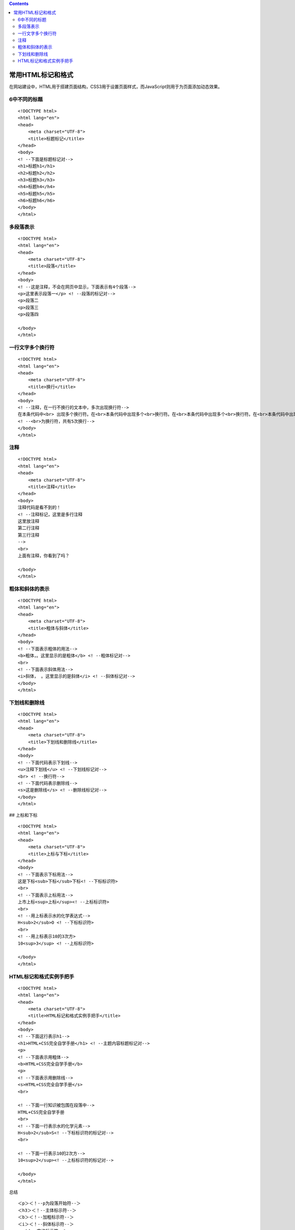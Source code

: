 .. contents::
   :depth: 3
..

常用HTML标记和格式
==================

在网站建设中，HTML用于搭建页面结构，CSS3用于设置页面样式，而JavaScript则用于为页面添加动态效果。

6中不同的标题
-------------

::

   <!DOCTYPE html>
   <html lang="en">
   <head>
       <meta charset="UTF-8">
       <title>标题标记</title>
   </head>
   <body>
   <! --下面是标题标记对-->
   <h1>标题h1</h1>
   <h2>标题h2</h2>
   <h3>标题h3</h3>
   <h4>标题h4</h4>
   <h5>标题h5</h5>
   <h6>标题h6</h6>
   </body>
   </html>

|image0|

多段落表示
----------

::

   <!DOCTYPE html>
   <html lang="en">
   <head>
       <meta charset="UTF-8">
       <title>段落</title>
   </head>
   <body>
   <! --这是注释，不会在网页中显示，下面表示有4个段落-->
   <p>这里表示段落一</p> <! --段落的标记对-->
   <p>段落二
   <p>段落三
   <p>段落四

   </body>
   </html>

|image1|

一行文字多个换行符
------------------

::

   <!DOCTYPE html>
   <html lang="en">
   <head>
       <meta charset="UTF-8">
       <title>换行</title>
   </head>
   <body>
   <! --注释，在一行不换行的文本中，多次出现换行符-->
   在本条代码中<br> 出现多个换行符。在<br>本条代码中出现多个<br>换行符。在<br>本条代码中出现多个<br>换行符。在<br>本条代码中出现多个<br>换行符。
   <! --<br>为换行符，共有5次换行-->
   </body>
   </html>

|image2|

注释
----

::

   <!DOCTYPE html>
   <html lang="en">
   <head>
       <meta charset="UTF-8">
       <title>注释</title>
   </head>
   <body>
   注释代码是看不到的！
   <! --注释标记，这里是多行注释
   这里放注释
   第二行注释
   第三行注释
   -->
   <br>
   上面有注释，你看到了吗？

   </body>
   </html> 

|image3|

粗体和斜体的表示
----------------

::

   <!DOCTYPE html>
   <html lang="en">
   <head>
       <meta charset="UTF-8">
       <title>粗体与斜体</title>
   </head>
   <body>
   <! --下面表示粗体的用法-->
   <b>粗体，。这里显示的是粗体</b> <! --粗体标记对-->
   <br>
   <! --下面表示斜体用法-->
   <i>斜体， 。这里显示的是斜体</i> <! --斜体标记对-->
   </body>
   </html>

|image4|

下划线和删除线
--------------

::

   <!DOCTYPE html>
   <html lang="en">
   <head>
       <meta charset="UTF-8">
       <title>下划线和删除线</title>
   </head>
   <body>
   <! --下面代码表示下划线-->
   <u>注释下划线</u> <! --下划线标记对-->
   <br> <! --换行符-->
   <! --下面代码表示删除线-->
   <s>这是删除线</s> <! --删除线标记对-->
   </body>
   </html>

|image5| ## 上标和下标

::

   <!DOCTYPE html>
   <html lang="en">
   <head>
       <meta charset="UTF-8">
       <title>上标与下标</title>
   </head>
   <body>
   <! --下面表示下标用法-->
   这是下标<sub>下标</sub>下标<! --下标标识符>
   <br>
   <! --下面表示上标用法-->
   上市上标<sup>上标</sup><! --上标标识符>
   <br>
   <! --用上标表示水的化学表达式-->
   H<sub>2</sub>O <! --下标标识符>
   <br>
   <! --用上标表示10的3次方>
   10<sup>3</sup> <! --上标标识符>

   </body>
   </html>

HTML标记和格式实例手把手
------------------------

::

   <!DOCTYPE html>
   <html lang="en">
   <head>
       <meta charset="UTF-8">
       <title>HTML标记和格式实例手把手</title>
   </head>
   <body>
   <! --下面这行表示h1-->
   <h1>HTML+CSS完全自学手册</h1> <! --主题内容标题标记对-->
   <p>
   <! --下面表示用粗体-->
   <b>HTML+CSS完全自学手册</b>
   <p>
   <! --下面表示用删除线-->
   <s>HTML+CSS完全自学手册</s>
   <br>

   <! --下面一行知识被包围在段落中-->
   HTML+CSS完全自学手册
   <br>
   <! --下面一行表示水的化学元素-->
   H<sub>2</sub>S<! --下标标识符的标记对-->
   <br>

   <! --下面一行表示10的2次方-->
   10<sup>2</sup><! --上标标识符的标记对-->

   </body>
   </html>

|image6|

总结

::

   ＜p＞＜！--p为段落开始符--＞
   ＜h3＞＜！--主体标示符--＞ 
   ＜b＞＜！--加粗标示符--＞ 
   ＜i＞＜！--斜体标示符--＞  
     ＜！--空格标示符--＞
    
    
   ＜sup＞＜！--sup为上标开始符--＞＜/sup＞ 
   ＜sup＞＜u＞＜！--u为下划线开始符--＞＜/sup＞

.. |image0| image:: ../../../_static/qianudan-biaoti01.png
.. |image1| image:: ../../../_static/qianduan-duoduanluo001.png
.. |image2| image:: ../../../_static/qianduan-huanhang0002.png
.. |image3| image:: ../../../_static/qianduan-zhushi001.png
.. |image4| image:: ../../../_static/qianduan-cutixieti.png
.. |image5| image:: ../../../_static/qianduan-xiahuaxianscx.png
.. |image6| image:: ../../../_static/qianduan-shili001.png
